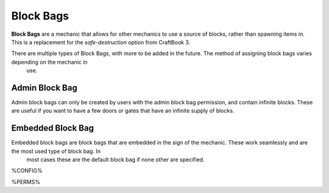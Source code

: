 ==========
Block Bags
==========

**Block Bags** are a mechanic that allows for other mechanics to use a source of blocks, rather than spawning items in. This is a replacement for
the `safe-destruction` option from CraftBook 3.

There are multiple types of Block Bags, with more to be added in the future. The method of assigning block bags varies depending on the mechanic in
 use.

Admin Block Bag
===============

Admin block bags can only be created by users with the admin block bag permission, and contain infinite blocks. These are useful if you want to
have a few doors or gates that have an infinite supply of blocks.

Embedded Block Bag
==================

Embedded block bags are block bags that are embedded in the sign of the mechanic. These work seamlessly and are the most used type of block bag. In
 most cases these are the default block bag if none other are specified.

%CONFIG%

%PERMS%
